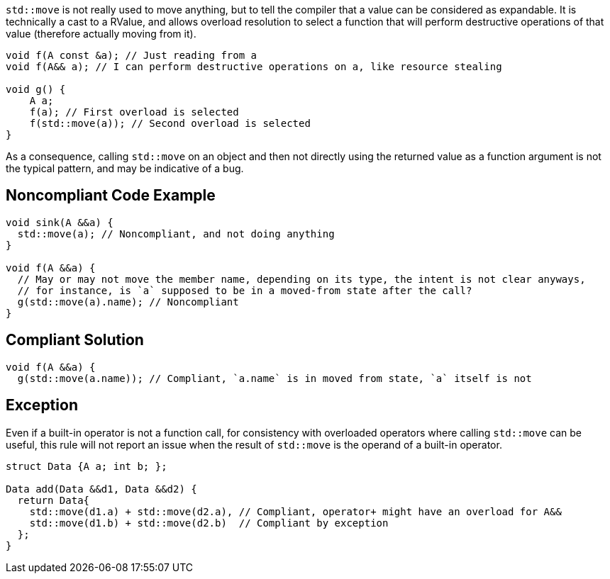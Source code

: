 `std::move` is not really used to move anything, but to tell the compiler that a value can be considered as expandable. It is technically a cast to a RValue, and allows overload resolution to select a function that will perform destructive operations of that value (therefore actually moving from it).

----
void f(A const &a); // Just reading from a
void f(A&& a); // I can perform destructive operations on a, like resource stealing

void g() {
    A a;
    f(a); // First overload is selected
    f(std::move(a)); // Second overload is selected
}
----

As a consequence, calling `std::move` on an object and then not directly using the returned value as a function argument is not the typical pattern, and may be indicative of a bug.

== Noncompliant Code Example

----
void sink(A &&a) {
  std::move(a); // Noncompliant, and not doing anything
}

void f(A &&a) {
  // May or may not move the member name, depending on its type, the intent is not clear anyways,
  // for instance, is `a` supposed to be in a moved-from state after the call?
  g(std::move(a).name); // Noncompliant
}
----

== Compliant Solution

----
void f(A &&a) {
  g(std::move(a.name)); // Compliant, `a.name` is in moved from state, `a` itself is not
----

== Exception
Even if a built-in operator is not a function call, for consistency with overloaded operators where calling `std::move` can be useful, this rule will not report an issue when the result of `std::move` is the operand of a built-in operator.

----
struct Data {A a; int b; };

Data add(Data &&d1, Data &&d2) {
  return Data{
    std::move(d1.a) + std::move(d2.a), // Compliant, operator+ might have an overload for A&&
    std::move(d1.b) + std::move(d2.b)  // Compliant by exception
  };
}
----

